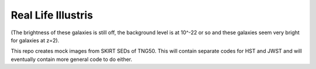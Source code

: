 =========
Real Life Illustris
=========

.. image:: /mock_panels/Galaxy_mock_images_HST.png

(The brightness of these galaxies is still off, the background level is at 10^-22 or so and these galaxies seem very bright for galaxies at z=2).

This repo creates mock images from SKIRT SEDs of TNG50.
This will contain separate codes for HST and JWST and will eventually contain more general code to do either.